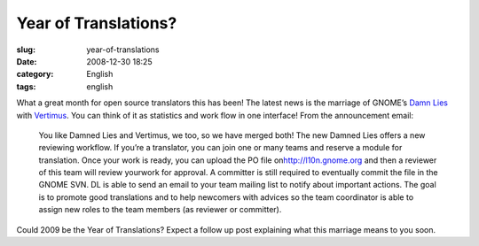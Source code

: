 Year of Translations?
#####################
:slug: year-of-translations
:date: 2008-12-30 18:25
:category: English
:tags: english

What a great month for open source translators this has been! The latest
news is the marriage of GNOME’s `Damn Lies <http://l10n.gnome.org>`__
with `Vertimus <https://launchpad.net/vertimus>`__. You can think of it
as statistics and work flow in one interface! From the announcement
email:

    You like Damned Lies and Vertimus, we too, so we have merged both!
    The new Damned Lies offers a new reviewing workflow. If you’re a
    translator, you can join one or many teams and reserve a module for
    translation. Once your work is ready, you can upload the PO file
    on\ `http://l10n.gnome.org <http://l10n.gnome.org/>`__ and then a
    reviewer of this team will review yourwork for approval. A committer
    is still required to eventually commit the file in the GNOME SVN. DL
    is able to send an email to your team mailing list to notify about
    important actions.
    The goal is to promote good translations and to help newcomers with
    advices so the team coordinator is able to assign new roles to the
    team members (as reviewer or committer).

Could 2009 be the Year of Translations? Expect a follow up post
explaining what this marriage means to you soon.
